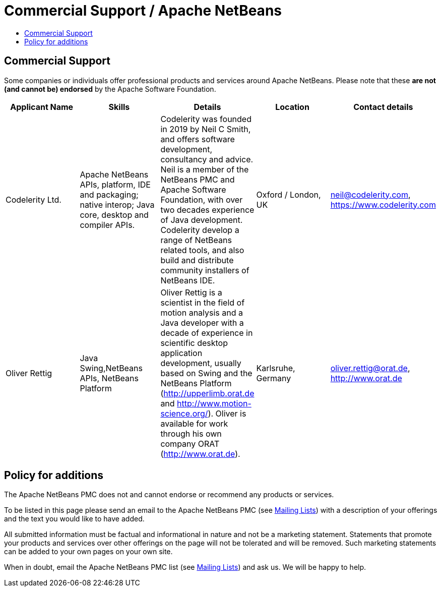////
     Licensed to the Apache Software Foundation (ASF) under one
     or more contributor license agreements.  See the NOTICE file
     distributed with this work for additional information
     regarding copyright ownership.  The ASF licenses this file
     to you under the Apache License, Version 2.0 (the
     "License"); you may not use this file except in compliance
     with the License.  You may obtain a copy of the License at

       http://www.apache.org/licenses/LICENSE-2.0

     Unless required by applicable law or agreed to in writing,
     software distributed under the License is distributed on an
     "AS IS" BASIS, WITHOUT WARRANTIES OR CONDITIONS OF ANY
     KIND, either express or implied.  See the License for the
     specific language governing permissions and limitations
     under the License.
////
= Commercial Support / Apache NetBeans
:page-layout: page
:jbake-tags: community
:jbake-status: published
:keywords: Apache NetBeans Commercial Support
:description: Apache NetBeans Commercial Support
:toc: left
:toc-title:
:toclevels: 4

== Commercial Support

Some companies or individuals offer professional products and services around
Apache NetBeans.  Please note that these *are not (and cannot be) endorsed* by the Apache
Software Foundation.

[cols="5", options="header",grid="rows"]
|====
|Applicant Name|Skills|Details|Location|Contact details

| Codelerity Ltd.
| Apache NetBeans APIs, platform, IDE and packaging; native interop; Java core, desktop and compiler APIs.
| Codelerity was founded in 2019 by Neil C Smith, and offers software development, consultancy and advice. Neil is a member of the NetBeans PMC and Apache Software Foundation, with over two decades experience of Java development. Codelerity develop a range of NetBeans related tools, and also build and distribute community installers of NetBeans IDE.
| Oxford / London, UK
| link:mailto:neil@codelerity.com[neil@codelerity.com], link:https://www.codelerity.com[https://www.codelerity.com]

| Oliver Rettig
| Java Swing,NetBeans APIs, NetBeans Platform
| Oliver Rettig is a scientist in the field of motion analysis and a Java developer with a decade of experience in scientific desktop  application development, usually based on Swing and the NetBeans Platform (link:http://upperlimb.orat.de[http://upperlimb.orat.de] and  link:http://www.motion-science.org/[http://www.motion-science.org/]). Oliver is available for work through his own company ORAT (link:http://www.orat.de[http://www.orat.de]).
| Karlsruhe, Germany
| link:mailto:oliver.rettig@orat.de[oliver.rettig@orat.de], link:http://www.orat.de[http://www.orat.de]

|====

== Policy for additions

The Apache NetBeans PMC does not and cannot endorse or recommend any products
or services.

To be listed in this page please send an email to the Apache NetBeans PMC (see
xref:community/mailing-lists.adoc[Mailing Lists]) with a description of your offerings
and the text you would like to have added.

All submitted information must be factual and informational in nature and not
be a marketing statement. Statements that promote your products and services
over other offerings on the page will not be tolerated and will be removed.
Such marketing statements can be added to your own pages on your own site.

When in doubt, email the Apache NetBeans PMC list (see
xref:community/mailing-lists.adoc[Mailing Lists]) and ask us.  We will be happy to help.


